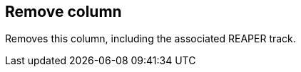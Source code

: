 ifdef::pdf-theme[[[column-remove,Remove column]]]
ifndef::pdf-theme[[[column-remove,Remove column]]]
== Remove column



Removes this column, including the associated REAPER track.

